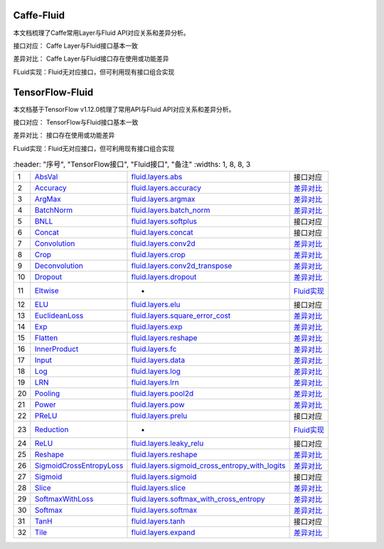 .. _TensorFlow-FLuid:

#################
Caffe-Fluid
#################

本文档梳理了Caffe常用Layer与Fluid API对应关系和差异分析。  

接口对应： Caffe Layer与Fluid接口基本一致  

差异对比： Caffe Layer与Fluid接口存在使用或功能差异  

FLuid实现：Fluid无对应接口，但可利用现有接口组合实现  


.. _TensorFlow-FLuid:

#################
TensorFlow-Fluid
#################

.. _a link: http://example.com/

本文档基于TensorFlow v1.12.0梳理了常用API与Fluid API对应关系和差异分析。  

接口对应： TensorFlow与Fluid接口基本一致  

差异对比： 接口存在使用或功能差异  

FLuid实现：Fluid无对应接口，但可利用现有接口组合实现  


..  csv-table:: 
    :header: "序号", "TensorFlow接口", "Fluid接口", "备注"
    :widths: 1, 8, 8, 3
    
  "1", "`AbsVal <http://caffe.berkeleyvision.org/tutorial/layers/absval.html>`_", "`fluid.layers.abs <http://paddlepaddle.org/documentation/docs/zh/1.3/api_cn/layers_cn.html#permalink-182-abs>`_", "接口对应"
  "2", "`Accuracy <http://caffe.berkeleyvision.org/tutorial/layers/accuracy.html>`_", "`fluid.layers.accuracy <http://paddlepaddle.org/documentation/docs/zh/1.3/api_cn/layers_cn.html#permalink-253-accuracy>`_", "`差异对比 <Accuracy.md>`_"
  "3", "`ArgMax <http://caffe.berkeleyvision.org/tutorial/layers/argmax.html>`_", "`fluid.layers.argmax <http://paddlepaddle.org/documentation/docs/zh/1.3/api_cn/layers_cn.html#permalink-204-argmax>`_", "`差异对比 <ArgMax.md>`_"
  "4", "`BatchNorm <http://caffe.berkeleyvision.org/tutorial/layers/batchnorm.html>`_", "`fluid.layers.batch_norm <http://paddlepaddle.org/documentation/docs/zh/1.3/api_cn/layers_cn.html#permalink-36-batch_norm>`_", "`差异对比 <BatchNorm.md>`_"
  "5", "`BNLL <http://caffe.berkeleyvision.org/tutorial/layers/bnll.html>`_", "`fluid.layers.softplus <http://paddlepaddle.org/documentation/docs/zh/1.3/api_cn/layers_cn.html#permalink-194-softplus>`_", "接口对应"
  "6", "`Concat <http://caffe.berkeleyvision.org/tutorial/layers/concat.html>`_", "`fluid.layers.concat <http://paddlepaddle.org/documentation/docs/zh/1.3/api_cn/layers_cn.html#permalink-209-concat>`_", "接口对应"
  "7", "`Convolution <http://caffe.berkeleyvision.org/tutorial/layers/convolution.html>`_", "`fluid.layers.conv2d <http://paddlepaddle.org/documentation/docs/zh/1.3/api_cn/layers_cn.html#permalink-45-conv2d>`_", "`差异对比 <Convolution.md>`_"
  "8", "`Crop <http://caffe.berkeleyvision.org/tutorial/layers/crop.html>`_", "`fluid.layers.crop <http://paddlepaddle.org/documentation/docs/zh/1.3/api_cn/layers_cn.html#permalink-51-crop>`_", "`差异对比 <Crop.md>`_"
  "9", "`Deconvolution <http://caffe.berkeleyvision.org/tutorial/layers/deconvolution.html>`_", "`fluid.layers.conv2d_transpose <http://paddlepaddle.org/documentation/docs/zh/1.3/api_cn/layers_cn.html#permalink-46-conv2d_transpose>`_", "`差异对比 <Deconvolution.md>`_"
  "10", "`Dropout <http://caffe.berkeleyvision.org/tutorial/layers/dropout.html>`_", "`fluid.layers.dropout <http://paddlepaddle.org/documentation/docs/zh/1.3/api_cn/layers_cn.html#permalink-56-dropout>`_", "`差异对比 <Dropout.md>`_"
  "11", "`Eltwise <http://caffe.berkeleyvision.org/tutorial/layers/eltwise.html>`_", "-", "`Fluid实现 <Eltwise.md>`_"
  "12", "`ELU <http://caffe.berkeleyvision.org/tutorial/layers/elu.html>`_", "`fluid.layers.elu <http://paddlepaddle.org/documentation/docs/zh/1.3/api_cn/layers_cn.html#permalink-68-elu>`_", "接口对应"
  "13", "`EuclideanLoss <http://caffe.berkeleyvision.org/tutorial/layers/euclideanloss.html>`_", "`fluid.layers.square_error_cost <http://paddlepaddle.org/documentation/docs/zh/1.3/api_cn/layers_cn.html#permalink-167-square_error_cost>`_", "`差异对比 <EuclideanLoss.md>`_"
  "14", "`Exp <http://caffe.berkeleyvision.org/tutorial/layers/exp.html>`_", "`fluid.layers.exp <http://paddlepaddle.org/documentation/docs/zh/1.3/api_cn/layers_cn.html#permalink-186-exp>`_", "`差异对比 <Exp.md>`_"
  "15", "`Flatten <http://caffe.berkeleyvision.org/tutorial/layers/flatten.html>`_", "`fluid.layers.reshape <http://paddlepaddle.org/documentation/docs/zh/1.3/api_cn/layers_cn.html#permalink-72-reshape>`_", "`差异对比 <Flatten.md>`_"
  "16", "`InnerProduct <http://caffe.berkeleyvision.org/tutorial/layers/innerproduct.html>`_", "`fluid.layers.fc <http://paddlepaddle.org/documentation/docs/zh/1.3/api_cn/layers_cn.html#permalink-71-fc>`_", "`差异对比 <InnerProduct.md>`_"
  "17", "`Input <http://caffe.berkeleyvision.org/tutorial/layers/input.html>`_", "`fluid.layers.data <http://paddlepaddle.org/documentation/docs/zh/1.3/api_cn/layers_cn.html#permalink-20-data>`_", "`差异对比 <Input.md>`_"
  "18", "`Log <http://caffe.berkeleyvision.org/tutorial/layers/log.html>`_", "`fluid.layers.log <http://paddlepaddle.org/documentation/docs/zh/1.3/api_cn/layers_cn.html#permalink-93-log>`_", "`差异对比 <Log.md>`_"
  "19", "`LRN <http://caffe.berkeleyvision.org/tutorial/layers/lrn.html>`_", "`fluid.layers.lrn <http://paddlepaddle.org/documentation/docs/zh/1.3/api_cn/layers_cn.html#permalink-99-lrn>`_", "`差异对比 <LRN.md>`_"
  "20", "`Pooling <http://caffe.berkeleyvision.org/tutorial/layers/pooling.html>`_", "`fluid.layers.pool2d <http://paddlepaddle.org/documentation/docs/zh/1.3/api_cn/layers_cn.html#permalink-115-pool2d>`_", "`差异对比 <Pooling.md>`_"
  "21", "`Power <http://caffe.berkeleyvision.org/tutorial/layers/power.html>`_", "`fluid.layers.pow <http://paddlepaddle.org/documentation/docs/zh/1.3/api_cn/layers_cn.html#permalink-117-pow>`_", "`差异对比 <Power.md>`_"
  "22", "`PReLU <http://caffe.berkeleyvision.org/tutorial/layers/prelu.html>`_", "`fluid.layers.prelu <http://paddlepaddle.org/documentation/docs/zh/1.3/api_cn/layers_cn.html#permalink-118-prelu>`_", "接口对应"
  "23", "`Reduction <http://caffe.berkeleyvision.org/tutorial/layers/reduction.html>`_", "-", "`Fluid实现 <Reduction.md>`_"
  "24", "`ReLU <http://caffe.berkeleyvision.org/tutorial/layers/relu.html>`_", "`fluid.layers.leaky_relu <http://paddlepaddle.org/documentation/docs/zh/1.3/api_cn/layers_cn.html#permalink-128-relu>`_", "接口对应"
  "25", "`Reshape <http://caffe.berkeleyvision.org/tutorial/layers/reshape.html>`_", "`fluid.layers.reshape <http://paddlepaddle.org/documentation/docs/zh/1.3/api_cn/layers_cn.html#permalink-130-reshape>`_", "`差异对比 <Reshape.md>`_"
  "26", "`SigmoidCrossEntropyLoss <http://caffe.berkeleyvision.org/tutorial/layers/sigmoidcrossentropyloss.html>`_", "`fluid.layers.sigmoid_cross_entropy_with_logits <http://paddlepaddle.org/documentation/docs/zh/1.3/api_cn/layers_cn.html#permalink-158-sigmoid_cross_entropy_with_logits>`_", "`差异对比 <SigmoidCrossEntropyLoss.md>`_"
  "27", "`Sigmoid <http://caffe.berkeleyvision.org/tutorial/layers/sigmoid.html>`_", "`fluid.layers.sigmoid <http://paddlepaddle.org/documentation/docs/zh/1.3/api_cn/layers_cn.html#permalink-192-sigmoid>`_", "接口对应"
  "28", "`Slice <http://caffe.berkeleyvision.org/tutorial/layers/slice.html>`_", "`fluid.layers.slice <http://paddlepaddle.org/documentation/docs/zh/1.3/api_cn/layers_cn.html#permalink-160-slice>`_", "`差异对比 <Slice.md>`_"
  "29", "`SoftmaxWithLoss <http://caffe.berkeleyvision.org/tutorial/layers/softmaxwithloss.html>`_", "`fluid.layers.softmax_with_cross_entropy <http://paddlepaddle.org/documentation/docs/zh/1.3/api_cn/layers_cn.html#permalink-164-softmax_with_cross_entropy>`_", "`差异对比 <SofmaxWithLoss.md>`_"
  "30", "`Softmax <http://caffe.berkeleyvision.org/tutorial/layers/softmax.html>`_", "`fluid.layers.softmax <http://paddlepaddle.org/documentation/docs/zh/1.3/api_cn/layers_cn.html#permalink-163-softmax>`_", "`差异对比 <Sofmax.md>`_"
  "31", "`TanH <http://caffe.berkeleyvision.org/tutorial/layers/tanh.html>`_", "`fluid.layers.tanh <http://paddlepaddle.org/documentation/docs/zh/1.3/api_cn/layers_cn.html#permalink-199-tanh>`_", "接口对应"
  "32", "`Tile <http://caffe.berkeleyvision.org/tutorial/layers/tile.html>`_", "`fluid.layers.expand <http://paddlepaddle.org/documentation/docs/zh/1.3/api_cn/layers_cn.html#permalink-70-expand>`_", "`差异对比 <Tile.md>`_"
